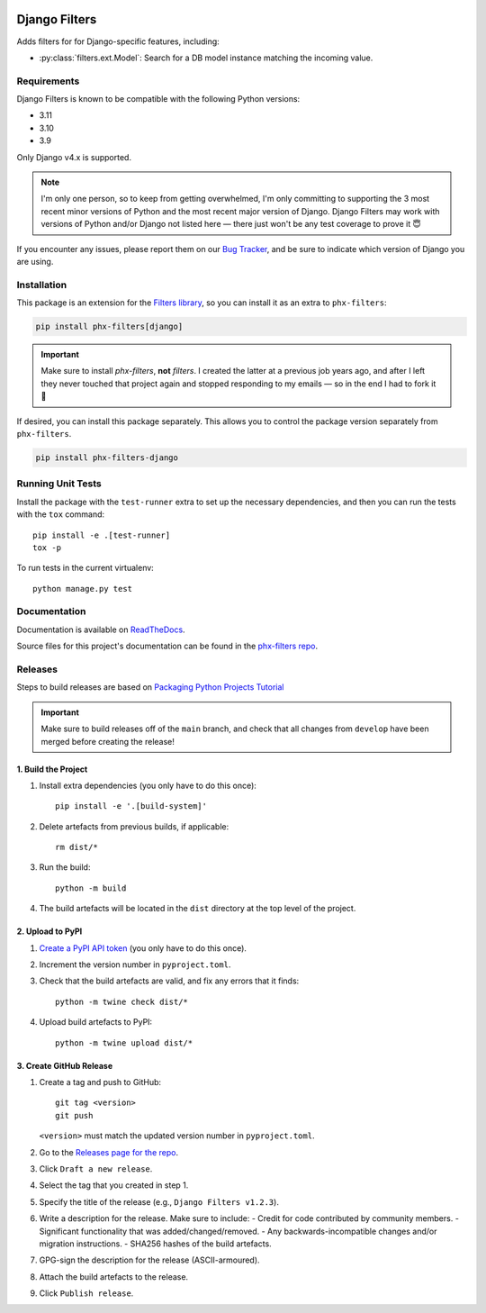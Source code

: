 .. image:: https://github.com/todofixthis/filters-django/actions/workflows/build/badge.svg
   :target: https://github.com/todofixthis/filters-django/actions/workflows/build.yml
.. image:: https://readthedocs.org/projects/filters/badge/?version=latest
   :target: http://filters.readthedocs.io/

Django Filters
==============
Adds filters for for Django-specific features, including:

- :py:class:`filters.ext.Model`: Search for a DB model instance matching the
  incoming value.


Requirements
------------
Django Filters is known to be compatible with the following Python versions:

- 3.11
- 3.10
- 3.9

Only Django v4.x is supported.

.. note::
   I'm only one person, so to keep from getting overwhelmed, I'm only committing
   to supporting the 3 most recent minor versions of Python and the most recent
   major version of Django.  Django Filters may work with versions of Python
   and/or Django not listed here — there just won't be any test coverage to
   prove it 😇

If you encounter any issues, please report them on our `Bug Tracker`_, and be
sure to indicate which version of Django you are using.

Installation
------------
This package is an extension for the `Filters library`_, so you can install it
as an extra to ``phx-filters``:

.. code:: bash

   pip install phx-filters[django]

.. important::
   Make sure to install `phx-filters`, **not** `filters`.  I created the latter
   at a previous job years ago, and after I left they never touched that project
   again and stopped responding to my emails — so in the end I had to fork it 🤷

If desired, you can install this package separately.  This allows you to control
the package version separately from ``phx-filters``.

.. code:: bash

   pip install phx-filters-django


Running Unit Tests
------------------
Install the package with the ``test-runner`` extra to set up the necessary
dependencies, and then you can run the tests with the ``tox`` command::

   pip install -e .[test-runner]
   tox -p

To run tests in the current virtualenv::

   python manage.py test

Documentation
-------------
Documentation is available on `ReadTheDocs`_.

Source files for this project's documentation can be found in the
`phx-filters repo`_.

Releases
--------
Steps to build releases are based on `Packaging Python Projects Tutorial`_

.. important::

   Make sure to build releases off of the ``main`` branch, and check that all
   changes from ``develop`` have been merged before creating the release!

1. Build the Project
~~~~~~~~~~~~~~~~~~~~
#. Install extra dependencies (you only have to do this once)::

    pip install -e '.[build-system]'

#. Delete artefacts from previous builds, if applicable::

    rm dist/*

#. Run the build::

    python -m build

#. The build artefacts will be located in the ``dist`` directory at the top
   level of the project.

2. Upload to PyPI
~~~~~~~~~~~~~~~~~
#. `Create a PyPI API token`_ (you only have to do this once).
#. Increment the version number in ``pyproject.toml``.
#. Check that the build artefacts are valid, and fix any errors that it finds::

    python -m twine check dist/*

#. Upload build artefacts to PyPI::

    python -m twine upload dist/*


3. Create GitHub Release
~~~~~~~~~~~~~~~~~~~~~~~~
#. Create a tag and push to GitHub::

    git tag <version>
    git push

   ``<version>`` must match the updated version number in ``pyproject.toml``.

#. Go to the `Releases page for the repo`_.
#. Click ``Draft a new release``.
#. Select the tag that you created in step 1.
#. Specify the title of the release (e.g., ``Django Filters v1.2.3``).
#. Write a description for the release.  Make sure to include:
   - Credit for code contributed by community members.
   - Significant functionality that was added/changed/removed.
   - Any backwards-incompatible changes and/or migration instructions.
   - SHA256 hashes of the build artefacts.
#. GPG-sign the description for the release (ASCII-armoured).
#. Attach the build artefacts to the release.
#. Click ``Publish release``.

.. _Bug Tracker: https://github.com/eflglobal/filters-django/issues
.. _Create a PyPI API token: https://pypi.org/manage/account/token/
.. _Filters library: https://pypi.python.org/pypi/phx-filters
.. _Packaging Python Projects Tutorial: https://packaging.python.org/en/latest/tutorials/packaging-projects/
.. _phx-filters repo: https://github.com/todofixthis/filters/blob/develop/docs/extension_filters.rst
.. _ReadTheDocs: https://filters.readthedocs.io/en/latest/extension_filters.html#django-filters
.. _Releases page for the repo: https://github.com/todofixthis/filters-django/releases
.. _tox: https://tox.readthedocs.io/
